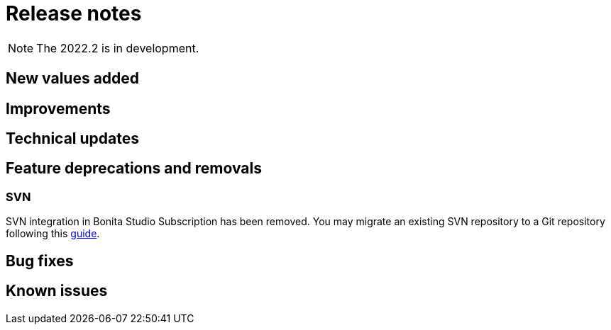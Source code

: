 = Release notes
:description: Bonita release note

[NOTE]
====
The 2022.2 is in development.
====

== New values added



== Improvements



== Technical updates

== Feature deprecations and removals

=== SVN

SVN integration in Bonita Studio Subscription has been removed. You may migrate an existing SVN repository to a Git repository following this xref:migrate-a-svn-repository-to-github.adoc[guide].


== Bug fixes


== Known issues

